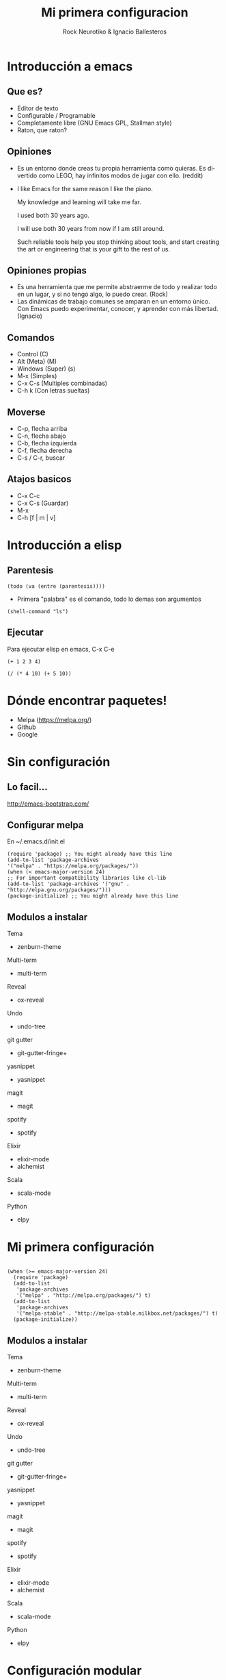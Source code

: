 #+OPTIONS: ':nil *:t -:t ::t <:t H:3 \n:nil ^:t arch:headline author:t
#+OPTIONS: broken-links:nil c:nil creator:nil d:(not "LOGBOOK") date:t e:t
#+OPTIONS: email:nil f:t inline:t num:t p:nil pri:nil prop:nil stat:t tags:t
#+OPTIONS: tasks:t tex:t timestamp:t title:t toc:t todo:t |:t
#+TITLE: Mi primera configuracion
# #+DATE: <2017-01-31 mar>
#+AUTHOR: Rock Neurotiko & Ignacio Ballesteros
# #+EMAIL: miguelglafuente@gmail.com
#+LANGUAGE: en
#+SELECT_TAGS: export
#+EXCLUDE_TAGS: noexport
#+CREATOR: Emacs 25.1.1 (Org mode 9.0.3)
#+LATEX_CLASS_OPTIONS: [a4paper,hidelinks]
#+LATEX_CLASS_OPTIONS: [...,hidelinks]

#+OPTIONS: reveal_center:t reveal_progress:t reveal_history:t reveal_control:t
#+OPTIONS: reveal_rolling_links:nil reveal_keyboard:t reveal_overview:t num:nil
#+OPTIONS: reveal_width:1200 reveal_height:800
#+REVEAL_MARGIN: 0.1
#+REVEAL_MIN_SCALE: 0.5
#+REVEAL_MAX_SCALE: 2.5
#+REVEAL_TRANS: linear
#+REVEAL_THEME: league
#+REVEAL_HLEVEL: 1
#+REVEAL_EXTRA_CSS: ./acm.css
#+REVEAL_HEAD_PREAMBLE: <meta name="description" content="ACM Presentation.">
# #+REVEAL_SLIDE_FOOTER: <img src="./LogoACM_svg.svg" width="180" height="180">
#+REVEAL_POSTAMBLE: <p> Created by rockneurotiko. </p>
#+REVEAL_PLUGINS: (markdown notes zoom classList)
#+REVEAL_EXTRA_JS: { src: './acm.js', async: true }
#+REVEAL_TITLE_SLIDE_TEMPLATE: <div></div>

#+OPTIONS: toc:nil


* Introducción a emacs

** Que es?
   - Editor de texto
   - Configurable / Programable
   - Completamente libre (GNU Emacs GPL, Stallman style)
   - Raton, que raton?

** Opiniones
   - Es un entorno donde creas tu propia herramienta como quieras. Es divertido como LEGO, hay infinitos modos de jugar con ello. (reddit)
   - I like Emacs for the same reason I like the piano.

     My knowledge and learning will take me far.

     I used both 30 years ago.

     I will use both 30 years from now if I am still around.

     Such reliable tools help you stop thinking about tools, and start creating the art or engineering that is your gift to the rest of us.

** Opiniones propias
   - Es una herramienta que me permite abstraerme de todo y realizar
     todo en un lugar, y si no tengo algo, lo puedo crear. (Rock)
   - Las dinámicas de trabajo comunes se amparan en un entorno
     único. Con Emacs puedo experimentar, conocer, y aprender con más
     libertad. (Ignacio)


** Comandos
   - Control (C)
   - Alt (Meta) (M)
   - Windows (Super) (s)
   - M-x (Simples)
   - C-x C-s (Multiples combinadas)
   - C-h k (Con letras sueltas)

** Moverse
   - C-p, flecha arriba
   - C-n, flecha abajo
   - C-b, flecha izquierda
   - C-f, flecha derecha
   - C-s / C-r, buscar

** Atajos basicos
   - C-x C-c
   - C-x C-s (Guardar)
   - M-x
   - C-h [f | m | v]

* Introducción a elisp

** Parentesis
   #+BEGIN_SRC elisp :tangle no
   (todo (va (entre (parentesis))))
   #+END_SRC

  - Primera "palabra" es el comando, todo lo demas son argumentos

  #+BEGIN_SRC elisp :tangle no
  (shell-command "ls")
  #+END_SRC

** Ejecutar
   Para ejecutar elisp en emacs, C-x C-e

   #+BEGIN_SRC elisp :tangle no
   (+ 1 2 3 4)

   (/ (* 4 10) (+ 5 10))
   #+END_SRC

* Dónde encontrar paquetes!

  - Melpa (https://melpa.org/)
  - Github
  - Google

* Sin configuración

** Lo facil...

  http://emacs-bootstrap.com/

** Configurar melpa

   En ~/.emacs.d/init.el

   #+BEGIN_SRC elisp :tangle no
   (require 'package) ;; You might already have this line
   (add-to-list 'package-archives
   '("melpa" . "https://melpa.org/packages/"))
   (when (< emacs-major-version 24)
   ;; For important compatibility libraries like cl-lib
   (add-to-list 'package-archives '("gnu" . "http://elpa.gnu.org/packages/")))
   (package-initialize) ;; You might already have this line
   #+END_SRC

** Modulos a instalar

**** Tema
- zenburn-theme
**** Multi-term
- multi-term
**** Reveal
- ox-reveal
**** Undo
- undo-tree
**** git gutter
- git-gutter-fringe+
**** yasnippet
- yasnippet
**** magit
- magit
**** spotify
- spotify
**** Elixir
- elixir-mode
- alchemist
**** Scala
- scala-mode
**** Python
- elpy

* Mi primera configuración

 #+BEGIN_SRC elisp :tangle init.el

  (when (>= emacs-major-version 24)
    (require 'package)
    (add-to-list
     'package-archives
     '("melpa" . "http://melpa.org/packages/") t)
    (add-to-list
     'package-archives
     '("melpa-stable" . "http://melpa-stable.milkbox.net/packages/") t)
    (package-initialize))
#+END_SRC

** Modulos a instalar

**** Tema
- zenburn-theme
**** Multi-term
- multi-term
**** Reveal
- ox-reveal
**** Undo
- undo-tree
**** git gutter
- git-gutter-fringe+
**** yasnippet
- yasnippet
**** magit
- magit
**** spotify
- spotify
**** Elixir
- elixir-mode
- alchemist
**** Scala
- scala-mode
**** Python
- elpy

* Configuración modular
*** use-package

  #+BEGIN_SRC elisp :tangle init.el

  (unless (featurep 'use-package)
    (package-refresh-contents)
    (package-install 'use-package)
    )

  #+END_SRC

*** Modulos

**** Tema (zenburn-theme)
    #+BEGIN_NOTES
    #+BEGIN_SRC elisp :tangle no
    (use-package zenburn-theme
    :ensure t
    :config (load-theme 'zenburn t))
    #+END_SRC
    #+END_NOTES
**** Multi-term
    #+BEGIN_NOTES
    #+BEGIN_SRC elisp :tangle no
    (use-package multi-term
    :ensure t
    :init (setq multi-term-buffer-name "term"
     multi-term-program "/bin/zsh")
    :bind (("<f5>" . multi-term)
           ("<C-next>" . multi-term-next)
           ("<C-prior>" . multi-term-prev)))
    #+END_SRC
           #+END_NOTES

**** Reveal (ox-reveal)
    #+BEGIN_NOTES
    #+BEGIN_SRC elisp :tangle no
    (use-package ox-reveal
    :ensure t
    :init (setq org-reveal-root (concat "file://" (expand-file-name "~/.emacs.d/plugins/revealjs"))))
    #+END_SRC
    #+END_NOTES

**** Undo (undo-tree)
    #+BEGIN_NOTES
    #+BEGIN_SRC elisp :tangle no
    (use-package undo-tree
    ;; :disabled t
    :defer t
    :ensure t
    :diminish undo-tree-mode
    :init (defalias 'redo 'undo-tree-redo)
    :config
    (global-undo-tree-mode)
    (setq undo-tree-visualizer-timestamps t)
    (setq undo-tree-visualizer-diff t)
    :bind (("C-z" . undo)
           ("C-S-z" . redo)))
    #+END_SRC
           #+END_NOTES

**** git gutter (git-gutter-fringe+)
    #+BEGIN_NOTES
    #+BEGIN_SRC elisp :tangle no
    (use-package git-gutter-fringe+
    :ensure t
    :diminish git-gutter+-mode
    :init
    (setq-default indicate-buffer-boundaries 'left)
    (setq-default indicate-empty-lines +1)
    :config
    (global-git-gutter+-mode 1)
    (git-gutter-fr+-minimal))
    #+END_SRC
    #+END_NOTES

**** yasnippet
    #+BEGIN_NOTES
    #+BEGIN_SRC elisp :tangle no
    (use-package yasnippet
    :ensure t
    :diminish yas-minor-mode
    :config
    (define-key yas-minor-mode-map (kbd "<tab>") nil)
    (define-key yas-minor-mode-map (kbd "TAB") nil)
    (define-key yas-minor-mode-map (kbd "<C-tab>") 'yas-expand)
    (yas-global-mode 1))
    #+END_SRC
    #+END_NOTES

**** magit
    #+BEGIN_NOTES
    #+BEGIN_SRC elisp :tangle no
    (use-package magit
    :ensure t
    :init
    (setq magit-last-seen-setup-instructions "1.4.0")
    :bind (("C-c g" . magit-status)
    ("C-c C-c" . with-editor-finish)
    ("C-c C-k" . with-editor-cancel)))
    #+END_SRC
    #+END_NOTES

**** spotify
    #+BEGIN_NOTES
    #+BEGIN_SRC elisp :tangle no
    (use-package spotify
    :ensure t
    :config (spotify-enable-song-notifications)
    :bind (("C-c s n" . spotify-next)
           ("C-c s p" . spotify-previous)
           ("C-c s t" . spotify-playpause)
           ("C-c s c" . spotify-current)
           ("C-c s v" . spotify-enable-song-notifications)
           ("C-c s m" . spotify-disable-song-notifications)))
    #+END_SRC
           #+END_NOTES

**** Elixir (elixir-mode && alchemist)
    #+BEGIN_NOTES
    #+BEGIN_SRC elisp :tangle no
    (use-package alchemist
    :ensure t)
    #+END_SRC
    #+END_NOTES

**** Scala (scala-mode)
    #+BEGIN_NOTES
    #+BEGIN_SRC elisp :tangle no
    (use-package scala-mode
    :ensure t)

    (use-package ensime
    :ensure t
    :demand t
    :pin melpa-stable
    :config
    (add-hook 'scala-mode-hook 'ensime-scala-mode-hook))
    #+END_SRC
    #+END_NOTES

**** Python (elpy)
    #+BEGIN_NOTES
    #+BEGIN_SRC elisp :tangle no
      (use-package elpy
        :ensure t
        :config
        (elpy-enable))
    #+END_SRC
        #+END_NOTES


* Configuración basada en org
** ¿Qué es org-mode?
/Modo/ de Emacs para editar texto plano orientado a notas.

*** (Parece poca cosa)

*** Para una lista más extensa :: http://orgmode.org/features.html
** ¿Para qué lo vamos a usar hoy?
*** ORGanización de nuestra configuración.
- ~org-babel-tangle-
  - ~C-c C-v t~    en este fichero (~presentacion.org~)
- Ya tenemos nuestro código en el fichero elegido :)
- [[./init.el]]
- [[./ejemplo_org.el][Ejemplo]] de configuración con /org/.
* Gracias
